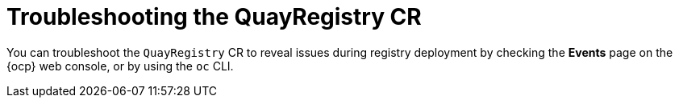:_mod-docs-content-type: PROCEDURE
[id="operator-quayregistry-troubleshooting"]
= Troubleshooting the QuayRegistry CR

You can troubleshoot the `QuayRegistry` CR to reveal issues during registry deployment by checking the *Events* page on the {ocp} web console, or by using the `oc` CLI.